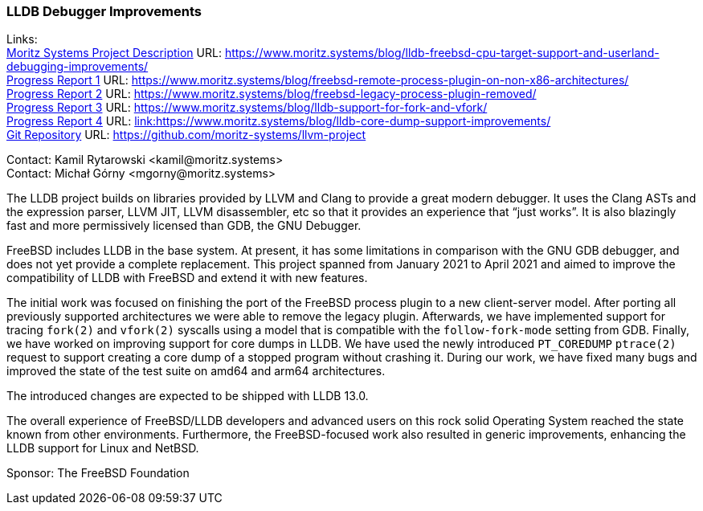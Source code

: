 === LLDB Debugger Improvements

Links: +
link:https://www.moritz.systems/blog/lldb-freebsd-cpu-target-support-and-userland-debugging-improvements/[Moritz Systems Project Description] URL: link:https://www.moritz.systems/blog/lldb-freebsd-cpu-target-support-and-userland-debugging-improvements/[https://www.moritz.systems/blog/lldb-freebsd-cpu-target-support-and-userland-debugging-improvements/] +
link:https://www.moritz.systems/blog/freebsd-remote-process-plugin-on-non-x86-architectures/[Progress Report 1] URL: link:https://www.moritz.systems/blog/freebsd-remote-process-plugin-on-non-x86-architectures/[https://www.moritz.systems/blog/freebsd-remote-process-plugin-on-non-x86-architectures/] +
link:https://www.moritz.systems/blog/freebsd-legacy-process-plugin-removed/[Progress Report 2] URL: link:https://www.moritz.systems/blog/freebsd-legacy-process-plugin-removed/[https://www.moritz.systems/blog/freebsd-legacy-process-plugin-removed/] +
link:https://www.moritz.systems/blog/lldb-support-for-fork-and-vfork/[Progress Report 3] URL: https://www.moritz.systems/blog/lldb-support-for-fork-and-vfork/[https://www.moritz.systems/blog/lldb-support-for-fork-and-vfork/] +
link:https://www.moritz.systems/blog/lldb-core-dump-support-improvements/[Progress Report 4] URL: link:https://www.moritz.systems/blog/lldb-core-dump-support-improvements/[link:https://www.moritz.systems/blog/lldb-core-dump-support-improvements/] +
link:https://github.com/moritz-systems/llvm-project[Git Repository] URL: link:https://github.com/moritz-systems/llvm-project[https://github.com/moritz-systems/llvm-project]

Contact: Kamil Rytarowski <kamil@moritz.systems> +
Contact: Michał Górny <mgorny@moritz.systems>

The LLDB project builds on libraries provided by LLVM and Clang to provide a great modern debugger.
It uses the Clang ASTs and the expression parser, LLVM JIT, LLVM disassembler, etc so that it provides an experience that “just works”.
It is also blazingly fast and more permissively licensed than GDB, the GNU Debugger.

FreeBSD includes LLDB in the base system. At present, it has some limitations in comparison with the GNU GDB debugger, and does not yet provide a complete replacement.
This project spanned from January 2021 to April 2021 and aimed to improve the compatibility of LLDB with FreeBSD and extend it with new features.

The initial work was focused on finishing the port of the FreeBSD process plugin to a new client-server model.
After porting all previously supported architectures we were able to remove the legacy plugin.
Afterwards, we have implemented support for tracing ``fork(2)`` and ``vfork(2)`` syscalls using a model that is compatible with the ``follow-fork-mode`` setting from GDB.
Finally, we have worked on improving support for core dumps in LLDB.
We have used the newly introduced ``PT_COREDUMP`` ``ptrace(2)`` request to support creating a core dump of a stopped program without crashing it.
During our work, we have fixed many bugs and improved the state of the test suite on amd64 and arm64 architectures.

The introduced changes are expected to be shipped with LLDB 13.0.

The overall experience of FreeBSD/LLDB developers and advanced users on this rock solid Operating System reached the state known from other environments.
Furthermore, the FreeBSD-focused work also resulted in generic improvements, enhancing the LLDB support for Linux and NetBSD.

Sponsor: The FreeBSD Foundation
